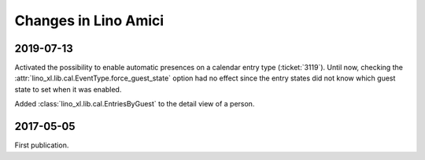 .. _amici.changes: 

========================
Changes in Lino Amici
========================

2019-07-13
==========

Activated the possibility to enable automatic presences on a calendar entry
type (:ticket:`3119`). Until now, checking the
:attr:`lino_xl.lib.cal.EventType.force_guest_state` option had no effect since
the entry states did not know which guest state to set when it was enabled.

Added :class:`lino_xl.lib.cal.EntriesByGuest` to the detail view of a person.

2017-05-05
==========

First publication.
